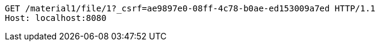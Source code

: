 [source,http,options="nowrap"]
----
GET /material1/file/1?_csrf=ae9897e0-08ff-4c78-b0ae-ed153009a7ed HTTP/1.1
Host: localhost:8080

----
